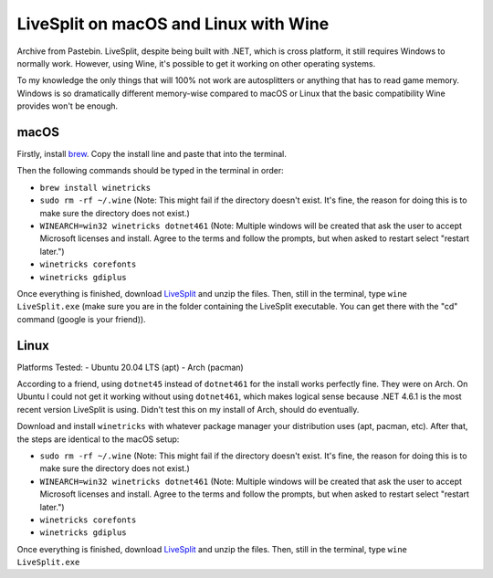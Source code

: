 LiveSplit on macOS and Linux with Wine
=======================================
Archive from Pastebin. LiveSplit, despite being built with .NET, 
which is cross platform, it still requires Windows to normally 
work. However, using Wine, it's possible to get it working on 
other operating systems.

To my knowledge the only things that will 100% not work are 
autosplitters or anything that has to read game memory. Windows 
is so dramatically different memory-wise compared to macOS or 
Linux that the basic compatibility Wine provides won't be enough.

macOS
------

Firstly, install `brew <https://brew.sh>`_. Copy the install 
line and paste that into the terminal.

Then the following commands should be typed in the terminal in 
order:

- ``brew install winetricks``
- ``sudo rm -rf ~/.wine`` (Note: This might fail if the 
  directory doesn't exist. It's fine, the reason for 
  doing this is to make sure the directory does not exist.)
- ``WINEARCH=win32 winetricks dotnet461`` (Note: Multiple 
  windows will be created that ask the user to accept Microsoft 
  licenses and install. Agree to the terms and follow the 
  prompts, but when asked to restart select "restart later.")
- ``winetricks corefonts``
- ``winetricks gdiplus``

Once everything is finished, download 
`LiveSplit <https://livesplit.org/downloads/>`_ and unzip 
the files.
Then, still in the terminal, type ``wine LiveSplit.exe`` 
(make sure you are in the folder containing the LiveSplit 
executable. You can get there with the "cd" command (google 
is your friend)).

Linux
------

Platforms Tested:
- Ubuntu 20.04 LTS (apt)
- Arch (pacman)

According to a friend, using ``dotnet45`` instead of 
``dotnet461`` for the install works perfectly fine. They 
were on Arch. On Ubuntu I could not get it working without 
using ``dotnet461``, which makes logical sense because 
.NET 4.6.1 is the most recent version LiveSplit is using. 
Didn't test this on my install of Arch, should do eventually.

Download and install ``winetricks`` with whatever package 
manager your distribution uses (apt, pacman, etc). After that, 
the steps are identical to the macOS setup:

- ``sudo rm -rf ~/.wine`` (Note: This might fail if the 
  directory doesn't exist. It's fine, the reason for 
  doing this is to make sure the directory does not exist.)
- ``WINEARCH=win32 winetricks dotnet461`` (Note: Multiple 
  windows will be created that ask the user to accept Microsoft 
  licenses and install. Agree to the terms and follow the 
  prompts, but when asked to restart select "restart later.")
- ``winetricks corefonts``
- ``winetricks gdiplus``

Once everything is finished, download 
`LiveSplit <https://livesplit.org/downloads/>`_ and unzip 
the files.
Then, still in the terminal, type ``wine LiveSplit.exe``
